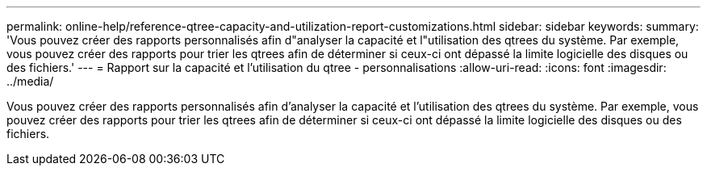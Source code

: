 ---
permalink: online-help/reference-qtree-capacity-and-utilization-report-customizations.html 
sidebar: sidebar 
keywords:  
summary: 'Vous pouvez créer des rapports personnalisés afin d"analyser la capacité et l"utilisation des qtrees du système. Par exemple, vous pouvez créer des rapports pour trier les qtrees afin de déterminer si ceux-ci ont dépassé la limite logicielle des disques ou des fichiers.' 
---
= Rapport sur la capacité et l'utilisation du qtree - personnalisations
:allow-uri-read: 
:icons: font
:imagesdir: ../media/


[role="lead"]
Vous pouvez créer des rapports personnalisés afin d'analyser la capacité et l'utilisation des qtrees du système. Par exemple, vous pouvez créer des rapports pour trier les qtrees afin de déterminer si ceux-ci ont dépassé la limite logicielle des disques ou des fichiers.

